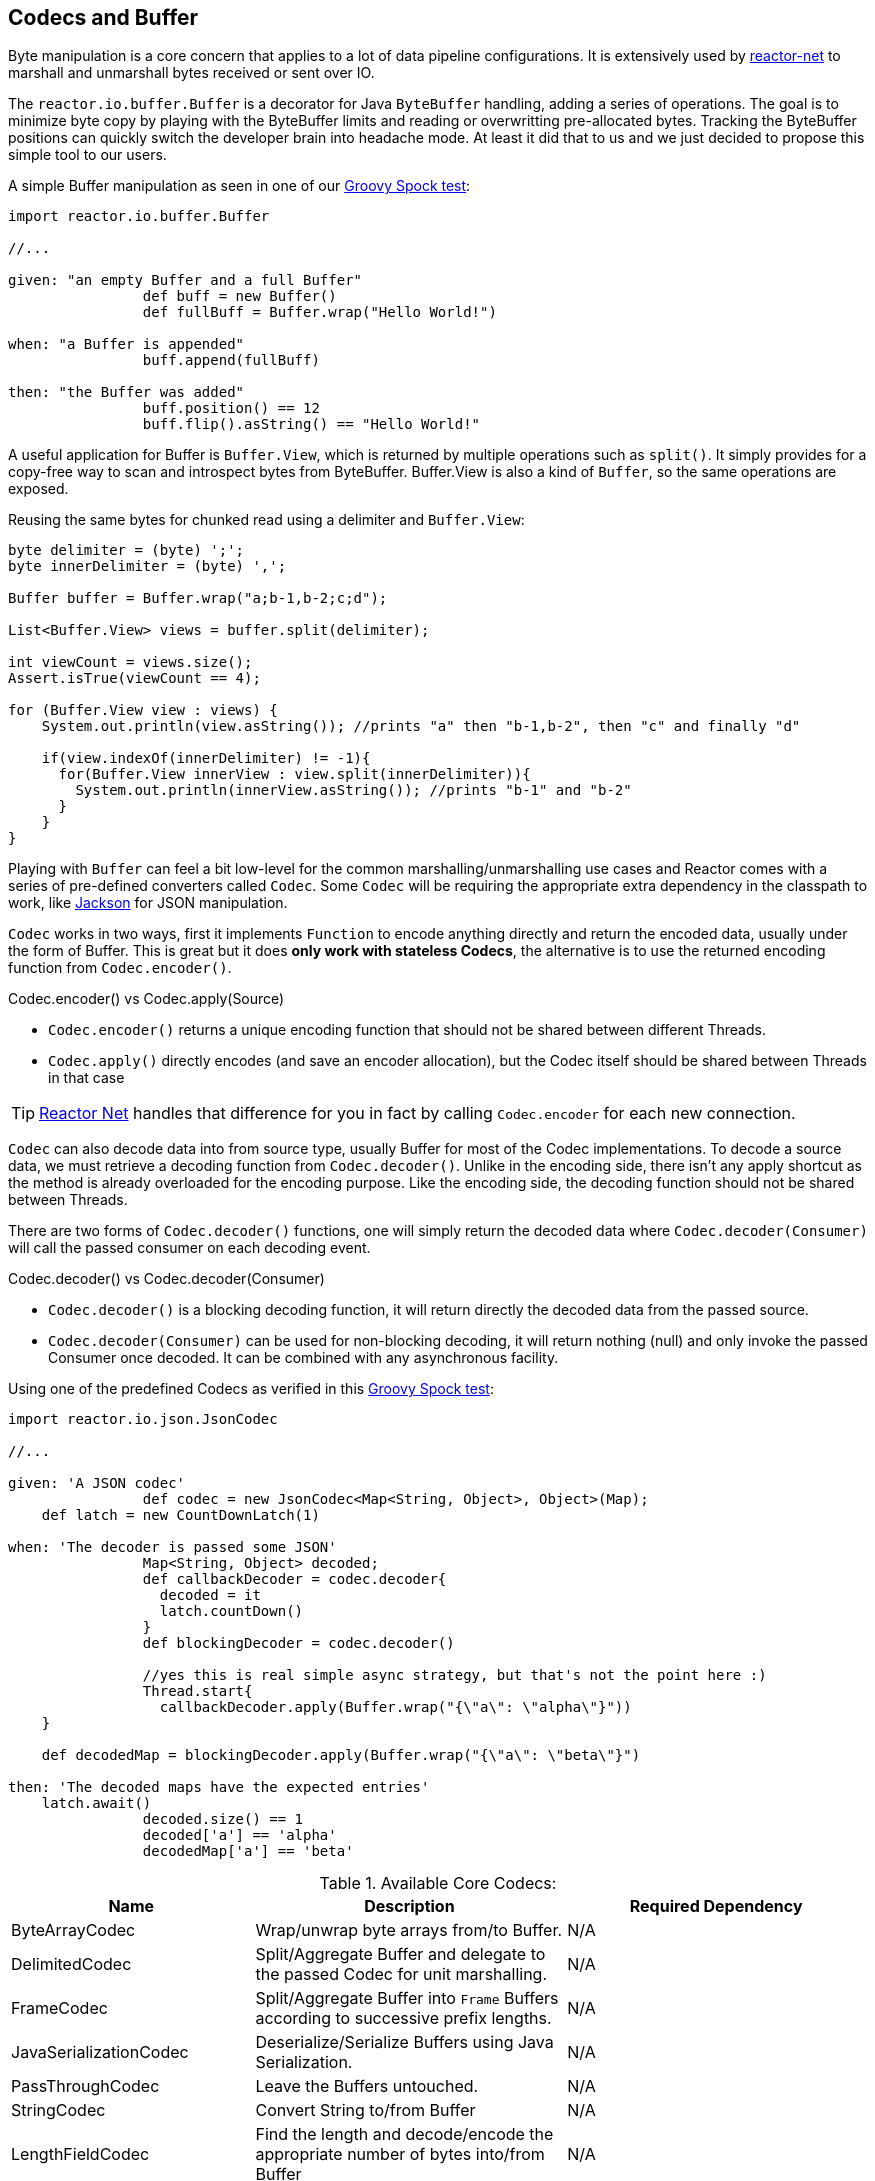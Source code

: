 [[core-codecs]]
== Codecs and Buffer

Byte manipulation is a core concern that applies to a lot of data pipeline configurations.
It is extensively used by <<net.adoc#net-overview, reactor-net>> to marshall and unmarshall bytes received or sent over IO.

The `reactor.io.buffer.Buffer` is a decorator for Java `ByteBuffer` handling, adding a series of operations. The goal is to minimize
byte copy by playing with the ByteBuffer limits and reading or overwritting pre-allocated bytes. Tracking the ByteBuffer positions can
quickly switch the developer brain into headache mode. At least it did that to us and we just decided to propose this simple tool to our users.

.A simple Buffer manipulation as seen in one of our https://github.com/reactor/reactor/blob/master/reactor-core/src/test/groovy/reactor/io/buffer/BufferSpec.groovy[Groovy Spock test]:
[source,groovy]
----
import reactor.io.buffer.Buffer

//...

given: "an empty Buffer and a full Buffer"
		def buff = new Buffer()
		def fullBuff = Buffer.wrap("Hello World!")

when: "a Buffer is appended"
		buff.append(fullBuff)

then: "the Buffer was added"
		buff.position() == 12
		buff.flip().asString() == "Hello World!"
----

A useful application for Buffer is `Buffer.View`, which is returned by multiple operations such as `split()`.
It simply provides for a copy-free way to scan and introspect bytes from ByteBuffer. Buffer.View is also a kind of `Buffer`, so
the same operations are exposed.

.Reusing the same bytes for chunked read using a delimiter and `Buffer.View`:
[source,java]
----
byte delimiter = (byte) ';';
byte innerDelimiter = (byte) ',';

Buffer buffer = Buffer.wrap("a;b-1,b-2;c;d");

List<Buffer.View> views = buffer.split(delimiter);

int viewCount = views.size();
Assert.isTrue(viewCount == 4);

for (Buffer.View view : views) {
    System.out.println(view.asString()); //prints "a" then "b-1,b-2", then "c" and finally "d"

    if(view.indexOf(innerDelimiter) != -1){
      for(Buffer.View innerView : view.split(innerDelimiter)){
        System.out.println(innerView.asString()); //prints "b-1" and "b-2"
      }
    }
}
----

Playing with `Buffer` can feel a bit low-level for the common marshalling/unmarshalling use cases and Reactor comes with a series of pre-defined converters called `Codec`.
Some `Codec` will be requiring the appropriate extra dependency in the classpath to work, like http://jackson.codehaus.org/[Jackson] for JSON manipulation.

`Codec` works in two ways, first it implements `Function` to encode anything directly and return the encoded data, usually under the form of Buffer.
This is great but it does *only work with stateless Codecs*, the alternative is to use the returned encoding function from `Codec.encoder()`.

.Codec.encoder() vs Codec.apply(Source)
****
* `Codec.encoder()` returns a unique encoding function that should not be shared between different Threads.
* `Codec.apply()` directly encodes (and save an encoder allocation), but the Codec itself should be shared between Threads in that case
****

[TIP]
<<net.adoc#net-overview,Reactor Net>> handles that difference for you in fact by calling `Codec.encoder` for each new connection.

`Codec` can also decode data into from source type, usually Buffer for most of the Codec implementations. To decode a source data, we must
retrieve a decoding function from `Codec.decoder()`. Unlike in the encoding side, there isn't any apply shortcut as the method is already overloaded for the encoding purpose.
Like the encoding side, the decoding function should not be shared between Threads.

There are two forms of `Codec.decoder()` functions, one will simply return the decoded data where `Codec.decoder(Consumer)` will call the passed consumer on each decoding event.

.Codec.decoder() vs Codec.decoder(Consumer)
****
* `Codec.decoder()` is a blocking decoding function, it will return directly the decoded data from the passed source.
* `Codec.decoder(Consumer)` can be used for non-blocking decoding, it will return nothing (null) and only invoke the passed Consumer once decoded. It can be combined with any asynchronous facility.
****

.Using one of the predefined Codecs as verified in this https://github.com/reactor/reactor/blob/master/reactor-core/src/test/groovy/reactor/io/codec/json/JsonCodecSpec.groovy[Groovy Spock test]:
[source,groovy]
----
import reactor.io.json.JsonCodec

//...

given: 'A JSON codec'
		def codec = new JsonCodec<Map<String, Object>, Object>(Map);
    def latch = new CountDownLatch(1)

when: 'The decoder is passed some JSON'
		Map<String, Object> decoded;
		def callbackDecoder = codec.decoder{
		  decoded = it
		  latch.countDown()
		}
		def blockingDecoder = codec.decoder()

		//yes this is real simple async strategy, but that's not the point here :)
		Thread.start{
		  callbackDecoder.apply(Buffer.wrap("{\"a\": \"alpha\"}"))
    }

    def decodedMap = blockingDecoder.apply(Buffer.wrap("{\"a\": \"beta\"}")

then: 'The decoded maps have the expected entries'
    latch.await()
		decoded.size() == 1
		decoded['a'] == 'alpha'
		decodedMap['a'] == 'beta'
----

.Available Core Codecs:
[cols="3*", options="header, autowidth"]
|===

|Name
|Description
|Required Dependency

|ByteArrayCodec
|Wrap/unwrap byte arrays from/to Buffer.
|N/A

|DelimitedCodec
|Split/Aggregate Buffer and delegate to the passed Codec for unit marshalling.
|N/A

|FrameCodec
|Split/Aggregate Buffer into `Frame` Buffers according to successive prefix lengths.
|N/A

|JavaSerializationCodec
|Deserialize/Serialize Buffers using Java Serialization.
|N/A

|PassThroughCodec
|Leave the Buffers untouched.
|N/A

|StringCodec
|Convert String to/from Buffer
|N/A

|LengthFieldCodec
|Find the length and decode/encode the appropriate number of bytes into/from Buffer
|N/A

|KryoCodec
|Convert Buffer into Java objects using Kryo with Buffers
|https://github.com/EsotericSoftware/kryo[com.esotericsoftware.kryo:kryo]

|JsonCodec,JacksonJsonCodec
|Convert Buffer into Java objects using Jackson with Buffers
|http://jackson.codehaus.org[com.fasterxml.jackson.core:jackson-databind]

|SnappyCodec
|A Compression Codec which applies a delegate Codec after unpacking/before packing Buffer
|http://xerial.org/snappy-java[org.xerial.snappy:snappy-java]

|GZipCodec
|A Compression Codec which applies a delegate Codec after unpacking/before packing Buffer
|N/A

|===